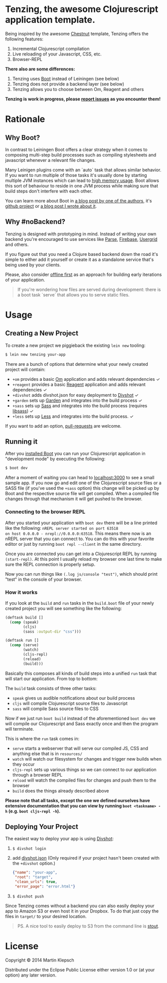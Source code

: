 #+HTML_HEAD_EXTRA: <link rel="stylesheet" type="text/css" href="tenzing.css" />
#+OPTIONS: num:0

#+BEGIN_HTML
<main>
#+END_HTML

* Tenzing, the awesome Clojurescript application template.
Being inspired by the awesome [[https://github.com/plexus/chestnut][Chestnut]] template,
Tenzing offers the following features:

1. Incremental Clojurescript compilation
1. Live reloading of your Javascript, CSS, etc.
1. Browser-REPL

*There also are some differences:*

1. Tenzing uses [[https://github.com/boot-clj/boot][Boot]] instead of Leiningen (see below)
1. Tenzing does not provide a backend layer (see below)
1. Tenzing allows you to choose between Om, Reagent and others

*Tenzing is work in progress, please [[https://github.com/martinklepsch/tenzing][report issues]] as you encounter them!*

* Rationale
** Why Boot?
In contrast to Leiningen Boot offers a clear strategy when it comes to
composing multi-step build processes such as compiling stylesheets and
javascript whenever a relevant file changes.

Many Leinigen plugins come with an `auto` task that allows similar
behavior. If you want to run multiple of those tasks it's usually done
by starting multiple JVM instances which can lead to [[https://github.com/plexus/chestnut/issues/49][high memory
usage]]. Boot allows this sort of behaviour to reside in one JVM process
while making sure that build steps don't interfere with each other.

You can learn more about Boot in [[http://adzerk.com/blog/2014/11/clojurescript-builds-rebooted/][a blog post by one of the authors]],
it's [[https://github.com/boot-clj/boot][github project]] or [[http://www.martinklepsch.org/posts/why-boot-is-relevant-for-the-clojure-ecosystem.html][a blog post I wrote about it]].

** Why #noBackend?
Tenzing is designed with prototyping in mind. Instead of writing your
own backend you're encouraged to use services like [[https://parse.com][Parse]], [[https://www.firebase.com][Firebase]],
[[http://usergrid.incubator.apache.org][Usergrid]] and others.

If you figure out that you need a Clojure based backend down the road
it's simple to either add it yourself or create it as a standalone
service that's being used by your clients.

Please, also consider [[http://alistapart.com/article/offline-first][offline first]] as an approach for building early
iterations of your application.

#+BEGIN_QUOTE
If you're wondering how files are served during development: there is
a boot task `serve` that allows you to serve static files.
#+END_QUOTE

* Usage
** Creating a New Project
To create a new project we piggieback the existing =lein new= tooling:

#+BEGIN_SRC sh
  $ lein new tenzing your-app
#+END_SRC

There are a bunch of options that determine what your newly created
project will contain:

- =+om= provides a basic [[https://github.com/omcljs/om][Om]] application and adds relevant dependencies ✓
- =+reagent= provides a basic [[https://github.com/reagent-project/reagent][Reagent]] application and adds relevant dependencies ✓
- =+divshot= adds divshot.json for easy deployment to [[https://divshot.com][Divshot]] ✓
- =+garden= sets up [[https://github.com/noprompt/garden][Garden]] and integrates into the build process ✓
- =+sass= sets up [[http://sass-lang.com][Sass]] and integrates into the build process (requires [[http://libsass.org][libsass]]) ✓
- =+less= sets up [[http://lesscss.org/][Less]] and integrates into the build process. ✓
  
If you want to add an option, [[https://github.com/martinklepsch/tenzing][pull-requests]] are welcome.

** Running it
After you [[https://github.com/boot-clj/boot#install][installed Boot]] you can run your Clojurescript application in
"development mode" by executing the following:
#+BEGIN_SRC sh
  $ boot dev
#+END_SRC

After a moment of waiting you can head to [[http://localhost:3000][localhost:3000]] to see a
small sample app. If you now go and edit one of the Clojurescript
source files or a SASS file (if you've used the =+sass= option) this
change will be picked up by Boot and the respective source file will
get compiled. When a compiled file changes through that mechanism it
will get pushed to the browser.

*** Connecting to the browser REPL
After you started your application with =boot dev= there will be a
line printed like the following: =nREPL server started on port 63518
on host 0.0.0.0 - nrepl://0.0.0.0:63518=. This means there now is an
nREPL server that you can connect to. You can do this with your favorite
editor or just by running =boot repl --client= in the same directory.

Once you are connected you can get into a Clojurescript REPL by running
=(start-repl)=. At this point I usually reload my browser one last time
to make sure the REPL connection is properly setup.

Now you can run things like =(.log js/console "test")=, which should
print "test" in the console of your browser.
*** How it works
If you look at the =build= and =run= tasks in the =build.boot= file of your
newly created project you will see something like the following:
#+BEGIN_SRC clojure
(deftask build []
  (comp (speak)
        (cljs)
        (sass :output-dir "css")))

(deftask run []
  (comp (serve)
        (watch)
        (cljs-repl)
        (reload)
        (build)))
#+END_SRC

Basically this composes all kinds of build steps into a unified =run= task
that will start our application. From top to bottom:

The =build= task consists of three other tasks:
- =speak= gives us audible notifications about our build process
- =cljs= will compile Clojurescript source files to Javascript
- =sass= will compile Sass source files to CSS

Now if we just run =boot build= instead of the aforementioned =boot dev=
we will compile our Clojurescript and Sass exactly once and then the program
will terminate.

This is where the =run= task comes in:
- =serve= starts a webserver that will serve our compiled JS, CSS and anything else that is in =resources/=
- =watch= will watch our filesystem for changes and trigger new builds when they occur
- =cljs-repl= sets up various things so we can connect to our application through a browser REPL
- =reload= will watch the compiled files for changes and push them to the browser
- =build= does the things already described above

*Please note that all tasks, except the one we defined ourselves have extensive documentation that you can view by running =boot <taskname> -h= (e.g. =boot cljs-repl -h=).*
** Deploying Your Project
The easiest way to deploy your app is using [[https://divshot.com][Divshot]]:

1. =$ divshot login=
1. add [[https://github.com/martinklepsch/tenzing/blob/master/resources/leiningen/new/tenzing/divshot.json][divshot.json]] (Only required if your project hasn't been created with the =+divshot= option.)
   #+BEGIN_SRC json
   {"name": "your-app",
    "root": "target",
    "clean_urls": true,
    "error_page": "error.html"}
   #+END_SRC
1. =$ divshot push=

Since Tenzing comes without a backend you can also easily deploy
your app to Amazon S3 or even host it in your Dropbox. To do that
just copy the files in =target/= to your desired location.

#+BEGIN_QUOTE
PS. A nice tool to easily deploy to S3 from the command line is [[https://github.com/EagerIO/Stout][stout]].
#+END_QUOTE

* License

Copyright © 2014 Martin Klepsch

Distributed under the Eclipse Public License either version 1.0 or (at
your option) any later version.


#+BEGIN_HTML
</main>
#+END_HTML

#+BEGIN_HTML
<div id=bg></div>
<script src="https://ajax.googleapis.com/ajax/libs/webfont/1.5.10/webfont.js"></script>
<script>
  WebFont.load({
    google: {
      families: ['Abril Fatface', 'Fira Mono', 'Monda']
    }
  });
</script>
#+END_HTML
